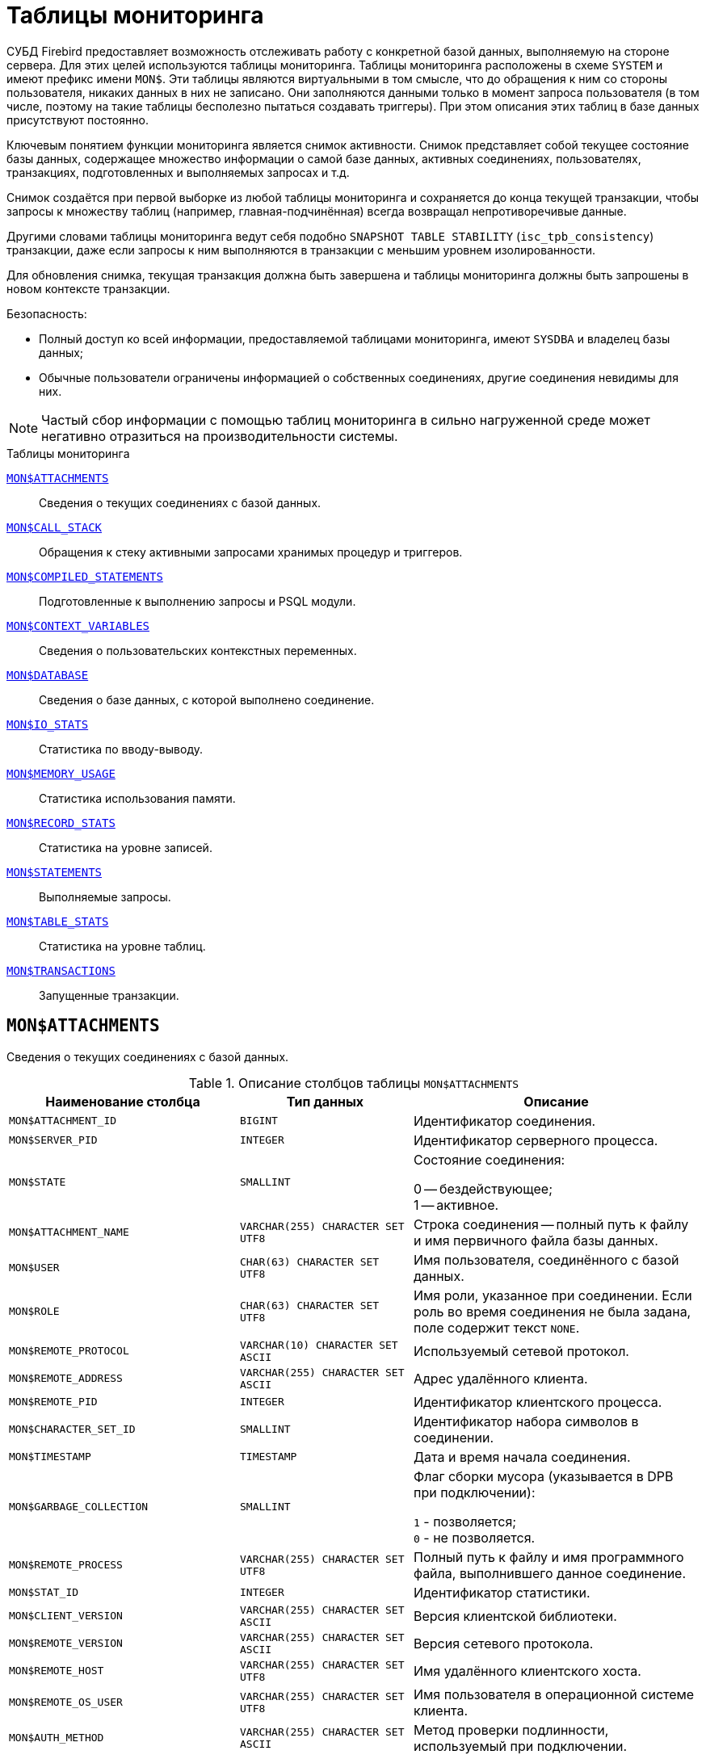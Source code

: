 
:sectnums!:

[appendix]
[[fblangref-montables]]
= Таблицы мониторинга

СУБД Firebird предоставляет возможность отслеживать работу с конкретной базой данных, выполняемую на стороне сервера. Для этих целей используются таблицы мониторинга. Таблицы мониторинга расположены в схеме `SYSTEM` и имеют префикс имени `MON$`. Эти таблицы являются виртуальными в том смысле, что до обращения к ним со стороны пользователя, никаких данных в них не записано. Они заполняются данными только в момент запроса пользователя (в том числе, поэтому на такие таблицы бесполезно пытаться создавать триггеры). При этом описания этих таблиц в базе данных присутствуют постоянно.

Ключевым понятием функции мониторинга является снимок активности. Снимок представляет собой текущее состояние базы данных, содержащее множество информации о самой базе данных, активных соединениях, пользователях, транзакциях, подготовленных и выполняемых запросах и т.д.

Снимок создаётся при первой выборке из любой таблицы мониторинга и сохраняется до конца текущей транзакции, чтобы запросы к множеству таблиц (например, главная-подчинённая) всегда возвращал непротиворечивые данные.

Другими словами таблицы мониторинга ведут себя подобно `SNAPSHOT TABLE STABILITY` (`isc_tpb_consistency`) транзакции, даже если запросы к ним выполняются в транзакции с меньшим уровнем изолированности.

Для обновления снимка, текущая транзакция должна быть завершена и таблицы мониторинга должны быть запрошены в новом контексте транзакции.

.Безопасность:
* Полный доступ ко всей информации, предоставляемой таблицами мониторинга, имеют `SYSDBA` и владелец базы данных;
* Обычные пользователи ограничены информацией о собственных соединениях, другие соединения невидимы для них.


[NOTE]
====
Частый сбор информации с помощью таблиц мониторинга в сильно нагруженной среде может негативно отразиться на производительности системы.
====

.Таблицы мониторинга

<<fblangref-montables-attachments,`MON$ATTACHMENTS`>>::
Сведения о текущих соединениях с базой данных.

<<fblangref-montables-call_stack,`MON$CALL_STACK`>>::
Обращения к стеку активными запросами хранимых процедур и
триггеров.

<<fblangref-montables-compiled-statements,`MON$COMPILED_STATEMENTS`>>::
Подготовленные к выполнению запросы и PSQL модули.

<<fblangref-montables-context_variables,`MON$CONTEXT_VARIABLES`>>::
Сведения о пользовательских контекстных переменных.

<<fblangref-montables-database,`MON$DATABASE`>>::
Сведения о базе данных, с которой выполнено соединение.

<<fblangref-montables-io_stats,`MON$IO_STATS`>>::
Статистика по вводу-выводу.

<<fblangref-montables-memory_usage,`MON$MEMORY_USAGE`>>::
Статистика использования памяти.

<<fblangref-montables-record_stats,`MON$RECORD_STATS`>>::
Статистика на уровне записей.

<<fblangref-montables-statements,`MON$STATEMENTS`>>::
Выполняемые запросы.

<<fblangref-montables-table_stats,`MON$TABLE_STATS`>>::
Статистика на уровне таблиц.

<<fblangref-montables-transactions,`MON$TRANSACTIONS`>>::
Запущенные транзакции.


[[fblangref-montables-attachments]]
== `MON$ATTACHMENTS`

Сведения о текущих соединениях с базой данных.

.Описание столбцов таблицы `MON$ATTACHMENTS`
[cols="<4m,<3m,<5", frame="all", options="header",stripes="none"]
|===
^| Наименование столбца
^| Тип данных
^| Описание

|MON$ATTACHMENT_ID
|BIGINT
|Идентификатор соединения.

|MON$SERVER_PID
|INTEGER
|Идентификатор серверного процесса.

|MON$STATE
|SMALLINT
|Состояние соединения:

0 -- бездействующее; +
1 -- активное.

|MON$ATTACHMENT_NAME
|VARCHAR(255) CHARACTER SET UTF8
|Строка соединения -- полный путь к файлу и имя первичного файла базы данных.

|MON$USER
|CHAR(63) CHARACTER SET UTF8
|Имя пользователя, соединённого с базой данных.

|MON$ROLE
|CHAR(63) CHARACTER SET UTF8
|Имя роли, указанное при соединении. Если роль во время соединения не была задана, поле содержит текст `NONE`.

|MON$REMOTE_PROTOCOL
|VARCHAR(10) CHARACTER SET ASCII
|Используемый сетевой протокол.

|MON$REMOTE_ADDRESS
|VARCHAR(255) CHARACTER SET ASCII
|Адрес удалённого клиента.

|MON$REMOTE_PID
|INTEGER
|Идентификатор клиентского процесса.

|MON$CHARACTER_SET_ID
|SMALLINT
|Идентификатор набора символов в соединении.

|MON$TIMESTAMP
|TIMESTAMP
|Дата и время начала соединения.

|MON$GARBAGE_COLLECTION
|SMALLINT
|Флаг сборки мусора (указывается в DPB при подключении):

`1` - позволяется; +
`0` - не позволяется.

|MON$REMOTE_PROCESS
|VARCHAR(255) CHARACTER SET UTF8
|Полный путь к файлу и имя программного файла, выполнившего данное соединение.

|MON$STAT_ID
|INTEGER
|Идентификатор статистики.

|MON$CLIENT_VERSION
|VARCHAR(255) CHARACTER SET ASCII
|Версия клиентской библиотеки.

|MON$REMOTE_VERSION
|VARCHAR(255) CHARACTER SET ASCII
|Версия сетевого протокола.

|MON$REMOTE_HOST
|VARCHAR(255) CHARACTER SET UTF8
|Имя удалённого клиентского хоста.

|MON$REMOTE_OS_USER
|VARCHAR(255) CHARACTER SET UTF8
|Имя пользователя в операционной системе клиента.

|MON$AUTH_METHOD
|VARCHAR(255) CHARACTER SET ASCII
|Метод проверки подлинности, используемый при подключении.

|MON$SYSTEM_FLAG
|SMALLINT
|Флаг того, что подключение системное:

`0` -- пользовательское подключение; +
`1` -- системное подключение.

|MON$IDLE_TIMEOUT
|INTEGER
|Тайм-аут простоя соединения уровня соединения. Содержит значение тайм-аута простоя уровня соединения, в секундах. Если тайм-аут не установлен -- `0`.

|MON$IDLE_TIMER
|TIMESTAMP
|Время истечения таймера ожидания. Содержит `NULL`, если тайм-аут простоя соединения не установлен, или если таймер не запущен.

|MON$STATEMENT_TIMEOUT
|INTEGER
|Тайм-аут SQL оператора уровня соединения. Содержит значение тайм-аута, установленное на уровне соединения, в миллисекундах. Если тайм-аут не установлен -- `0`.

|MON$WIRE_COMPRESSED
|BOOLEAN
|Используется ли сжатие сетевого трафика. Если используется сжатие сетевого трафика значение равно `TRUE`, если не используется -- `FALSE`. Для встроенных соединений -- возвращает `NULL`.

|MON$WIRE_ENCRYPTED
|BOOLEAN
|Используется ли шифрование сетевого трафика. Если используется шифрование сетевого трафика значение равно `TRUE`, если не используется -- `FALSE`. Для встроенных соединений -- возвращает `NULL`.

|MON$WIRE_CRYPT_PLUGIN
|CHAR(63)
|Имя текущего плагина для шифрования сетевого трафика, если оно используется, в противном случае `NULL`.

|MON$SESSION_TIMEZONE
|CHAR(63) CHARACTER SET UTF8
|Текущий часовой пояс соединения.

|MON$PARALLEL_WORKERS
|INTEGER
|Максимальное количество параллельных рабочих процессов для этого соединения, 1 означает отсутствие параллельных рабочих процессов. Соединения "Garbage Collector" и "Cache Writer" могут сообщать 0.

|MON$SEARCH_PATH
|VARCHAR(8191) CHARACTER SET UTF8
|Путь поиска для разрешения имён объектов метаданных относительно схем.
|===

.Примеры:

.Получение сведений о клиентских приложениях
[example]
====
[source,sql]
----
SELECT MON$USER, MON$REMOTE_ADDRESS, MON$REMOTE_PID, MON$TIMESTAMP
FROM SYSTEM.MON$ATTACHMENTS
WHERE MON$ATTACHMENT_ID <> CURRENT_CONNECTION
----
====

[[fblangref-montables-attachments_delete]]
=== Использование MON$ATTACHMENTS для закрытия подключений

Таблицы мониторинга доступны только для чтения. Однако в сервер встроен механизм для удаления (и только удаления) записей в таблице `MON$ATTACHMENTS`, что позволяет, закрыть соединение с базой данных.

[NOTE]
====
* Вся текущая активность в удаляемом соединении немедленно прекращается, и все активные транзакции откатываются (триггеры на события `ON DISCONNECT` и `ON TRANSACTION ROLLBACK` не вызываются);
* Закрытое соединение вернёт приложению ошибку с кодом `isc_att_shutdown`;
* Последующие попытки использовать это соединение (т.е. использовать его handle в API-вызовах) вернут ошибки;
* Завершение системных соединений (`MON$SYSTEM_FLAG = 1`) невозможно. Сервер пропустит системные подключения затронутые оператором `DELETE FROM SYSTEM.MON$ATTACHMENTS`.
====

.Отключение всех соединений, за исключением своего
[example]
====
[source,sql]
----
DELETE FROM SYSTEM.MON$ATTACHMENTS
WHERE MON$ATTACHMENT_ID <> CURRENT_CONNECTION
----
====

[[fblangref-montables-call_stack]]
== `MON$CALL_STACK`

Обращения к стеку запросами хранимых процедур, хранимых функций и триггеров.

.Описание столбцов таблицы `MON$CALL_STACK`
[cols="<4m,<3m,<5", frame="all", options="header",stripes="none"]
|===
^| Наименование столбца
^| Тип данных
^| Описание

|MON$CALL_ID
|BIGINT
|Идентификатор обращения.

|MON$STATEMENT_ID
|BIGINT
|Идентификатор верхнего уровня оператора SQL -- оператора, инициировавшего цепочку обращений. По этому идентификатору можно найти запись об активном операторе в таблице `MON$STATEMENTS`.

|MON$CALLER_ID
|BIGINT
|Идентификатор обращающегося триггера, хранимой функции или хранимой процедуры.

|MON$OBJECT_NAME
|CHAR(63) CHARACTER SET UTF8
|Имя объекта PSQL.

|MON$OBJECT_TYPE
|SMALLINT
|Тип объекта PSQL:

`2` -- триггер; +
`5` -- хранимая процедура; +
`15` -- хранимая функция.

|MON$TIMESTAMP
|TIMESTAMP
|Дата и время старта обращения.

|MON$SOURCE_LINE
|INTEGER
|Номер исходной строки оператора SQL, выполняющегося в настоящий момент.

|MON$SOURCE_COLUMN
|INTEGER
|Номер исходного столбца оператора SQL, выполняющегося в настоящий момент.

|MON$STAT_ID
|INTEGER
|Идентификатор статистики.

|MON$PACKAGE_NAME
|CHAR(63) CHARACTER SET UTF8
|Имя пакета для упакованных процедур/функций.

|MON$COMPILED_STATEMENT_ID
|BIGINT
|Идентификатор скомпилированного запроса (ссылка на `MON$COMPILED_STATEMENTS`)

|MON$SCHEMA_NAME
|CHAR(63) CHARACTER SET UTF8
|Имя схемы в которой расположен объект метаданных.
|===

[NOTE]
====
В стек вызовов не попадёт информация о вызовах при выполнении оператора `EXECUTE STATEMENT`.
====


.Получение стека вызовов для всех подключений кроме своего
[example]
====
[source,sql]
----
WITH RECURSIVE
  HEAD AS (
    SELECT
      CS.MON$STATEMENT_ID, CS.MON$CALL_ID,
      CS.MON$SCHEMA_NAME, CS.MON$OBJECT_NAME, CS.MON$OBJECT_TYPE
    FROM SYSTEM.MON$CALL_STACK CS
    WHERE CS.MON$CALLER_ID IS NULL
    UNION ALL
    SELECT
      CS.MON$STATEMENT_ID, CS.MON$CALL_ID,
      CS.MON$SCHEMA_NAME, CS.MON$OBJECT_NAME, CS.MON$OBJECT_TYPE
    FROM SYSTEM.MON$CALL_STACK CS
      JOIN HEAD ON CS.MON$CALLER_ID = HEAD.MON$CALL_ID
  )
SELECT
  STMT.MON$ATTACHMENT_ID, HEAD.MON$SCHEMA_NAME, HEAD.MON$OBJECT_NAME, HEAD.MON$OBJECT_TYPE
FROM HEAD
  JOIN SYSTEM.MON$STATEMENTS STMT ON STMT.MON$STATEMENT_ID = HEAD.MON$STATEMENT_ID
WHERE STMT.MON$ATTACHMENT_ID <> CURRENT_CONNECTION
----
====

[[fblangref-montables-compiled-statements]]
== `MON$COMPILED_STATEMENTS`

Компилированные SQL запросы.

.Описание столбцов таблицы `MON$COMPILED_STATEMENTS`
[cols="<4m,<3m,<5", frame="all", options="header",stripes="none"]
|===
^| Наименование столбца
^| Тип данных
^| Описание

|MON$COMPILED_STATEMENT_ID
|BIGINT
|Идентификатор скомпилированного запроса.

|MON$SQL_TEXT
|BLOB SUB_TYPE TEXT CHARACTER SET UTF8
|Текст оператора на языке SQL. Внутри PSQL объектов текст SQL операторов не отображается.

|MON$EXPLAINED_PLAN
|BLOB SUB_TYPE TEXT CHARACTER SET UTF8
|План оператора в explain форме.

|MON$OBJECT_NAME
|CHAR(63) CHARACTER SET UTF8
|Имя PSQL объекта (процедура, функция, триггер), в котором был компилирован SQL оператор.

|MON$OBJECT_TYPE
|SMALLINT
|Тип объекта.

`2` -- триггер; +
`5` -- хранимая процедура; +
`15` -- хранимая функция.

|MON$PACKAGE_NAME
|CHAR(63) CHARACTER SET UTF8
|Имя PSQL пакета.

|MON$STAT_ID
|INTEGER
|Идентификатор статистики.

|MON$SCHEMA_NAME
|CHAR(63) CHARACTER SET UTF8
|Имя схемы для подпрограмм (процедур, функций, триггеров).

|===


[[fblangref-montables-context_variables]]
== `MON$CONTEXT_VARIABLES`

Сведения о пользовательских контекстных переменных.

.Описание столбцов таблицы `MON$CONTEXT_VARIABLES`
[cols="<4m,<3m,<5", frame="all", options="header",stripes="none"]
|===
^| Наименование столбца
^| Тип данных
^| Описание

|MON$ATTACHMENT_ID
|BIGINT
|Идентификатор соединения. Содержит корректное значение только для контекстных переменных уровня соединения, для переменных уровня транзакции устанавливается в `NULL`.

|MON$TRANSACTION_ID
|BIGINT
|Идентификатор транзакции. Содержит корректное значение только для контекстных переменных уровня транзакции, для переменных уровня соединения устанавливается в `NULL`.

|MON$VARIABLE_NAME
|VARCHAR(80) CHARACTER SET NONE
|Имя контекстной переменной.

|MON$VARIABLE_VALUE
|VARCHAR(32765) CHARACTER SET NONE
|Значение контекстной переменной.
|===

.Получение всех сессионных контекстных переменных для текущего подключения
[example]
====
[source,sql]
----
SELECT VAR.MON$VARIABLE_NAME, VAR.MON$VARIABLE_VALUE
FROM MON$CONTEXT_VARIABLES VAR
WHERE VAR.MON$ATTACHMENT_ID = CURRENT_CONNECTION
----
====

[[fblangref-montables-database]]
== `MON$DATABASE`

Сведения о базе данных, с которой выполнено соединение.

.Описание столбцов таблицы `MON$DATABASE`
[cols="<4m,<3m,<5", frame="all", options="header", stripes="none"]
|===
^| Наименование столбца
^| Тип данных
^| Описание

|MON$DATABASE_NAME
|VARCHAR(255) CHARACTER SET UTF8
|Полный путь и имя первичного файла базы данных или псевдоним базы данных.

|MON$PAGE_SIZE
|SMALLINT
|Размер страницы файлов базы данных в байтах.

|MON$ODS_MAJOR
|SMALLINT
|Старшая версия ODS.

|MON$ODS_MINOR
|SMALLINT
|Младшая версия ODS.

|MON$OLDEST_TRANSACTION
|BIGINT
|Номер старейшей заинтересованной транзакции -- OIT, Oldest Interesting Transaction.

|MON$OLDEST_ACTIVE
|BIGINT
|Номер старейшей активной транзакции -- OAT, Oldest Active Transaction.

|MON$OLDEST_SNAPSHOT
|BIGINT
|Номер транзакции, которая была активной на момент старта транзакции OAT, транзакция OST -- Oldest Snapshot Transaction.

|MON$NEXT_TRANSACTION
|BIGINT
|Номер следующей транзакции.

|MON$PAGE_BUFFERS
|INTEGER
|Количество страниц, выделенных в оперативной памяти для кэша.

|MON$SQL_DIALECT
|SMALLINT
|SQL диалект базы данных: 1 или 3.

|MON$SHUTDOWN_MODE
|SMALLINT
|Текущее состояние останова (shutdown) базы данных:

0 -- база данных активна (online); +
1 -- останов для нескольких пользователей (multi-user shutdown); +
2 -- останов для одного пользователя (single-user shutdown); +
3 -- полный останов (full shutdown).


|MON$SWEEP_INTERVAL
|INTEGER
|Интервал чистки (sweep interval).

|MON$READ_ONLY
|SMALLINT
|Признак, является база данных только для чтения, read only, (значение `1`) или для чтения и записи, read-write (`0`).

|MON$FORCED_WRITES
|SMALLINT
|Указывает, установлен ли для базы режим синхронного вывода (forced writes, значение `1`) или режим асинхронного вывода (значение `0`).

|MON$RESERVE_SPACE
|SMALLINT
|Флаг, указывающий на резервирование пространства.

|MON$CREATION_DATE
|TIMESTAMP
|Дата и время создания базы данных.

|MON$PAGES
|BIGINT
|Количество страниц, выделенных для базы данных на внешнем устройстве.

|MON$STAT_ID
|INTEGER
|Идентификатор статистики.

|MON$BACKUP_STATE
|SMALLINT
|Текущее физическое состояние backup:

`0` -- нормальное; +
`1` -- заблокированное; +
`2` -- слияние (объединение).

|MON$CRYPT_STATE
|SMALLINT
|Текущее состояние шифрования:

`0` -- не зашифрована; +
`1` -- зашифрована; +
`2` -- в процессе дешифрования; +
`3` -- в процессе шифрования.

|MON$CRYPT_PAGE
|BIGINT
|Количество зашифрованных/дешифрованных страниц в процессе шифрования/дешифрования; ноль если этот процесс закончился или не начинался.

|MON$OWNER
|CHAR(63) CHARACTER SET UTF8
|Владелец базы данных.

|MON$SEC_DATABASE
|CHAR(7) CHARACTER SET ASCII
|Отображает, какой тип базы данных безопасности используется:

`Default` -- база данных безопасности по умолчанию, т.е. {secdb}`; +
`Self` -- в качестве базы данных безопасности используется текущая база данных; +
`Other` -- в качестве базы данных безопасности используется другая база данных (не сама и не `{secdb}`).

|MON$GUID
|CHAR(38) CHARACTER SET NONE
|GUID базы данных.

|MON$FILE_ID
|VARCHAR(255) CHARACTER SET ASCII
|Уникальный идентификатор базы данных на уровне файловой
системы.

|MON$NEXT_ATTACHMENT
|BIGINT
|Номер (идентификатор) следующего соединения.

|MON$NEXT_STATEMENT
|BIGINT
|Номер (идентификатор) следующего SQL запроса.

|MON$REPLICA_MODE
|SMALLINT
|Режим репликации:

`0` - `NONE` -- база данных является первичной; +
`1` - `READ-ONLY` -- реплика в режиме только чтение; +
`2` - `READ-WRITE` -- реплика в режиме чтение и запись.

|===

[[fblangref-montables-io_stats]]
== `MON$IO_STATS`

Статистика по вводу-выводу.

.Описание столбцов таблицы `MON$IO_STATS`
[cols="<4m,<3m,<5", frame="all", options="header",stripes="none"]
|===
^| Наименование столбца
^| Тип данных
^| Описание

|MON$STAT_ID
|INTEGER
|Идентификатор статистики.

|MON$STAT_GROUP
|SMALLINT
|Группа статистики:

`0` -- база данных (database); +
`1` -- соединение с базой данных (connection); +
`2` -- транзакция (transaction); +
`3` -- оператор (statement); +
`4` -- вызов (call).


|MON$PAGE_READS
|BIGINT
|Количество прочитанных (read) страниц базы данных.

|MON$PAGE_WRITES
|BIGINT
|Количество записанных (write) страниц базы данных.

|MON$PAGE_FETCHES
|BIGINT
|Количество загруженных в память (fetch) страниц базы данных.

|MON$PAGE_MARKS
|BIGINT
|Количество отмеченных (mark) страниц базы данных.
|===

Счётчики этой таблицы являются накопительными и накапливают информацию по каждой из групп статистики.

[[fblangref-montables-memory_usage]]
== `MON$MEMORY_USAGE`

Статистика использования памяти.

.Описание столбцов таблицы `MON$MEMORY_USAGE`
[cols="<4m,<3m,<5", frame="all", options="header",stripes="none"]
|===
^| Наименование столбца
^| Тип данных
^| Описание

|MON$STAT_ID
|INTEGER
|Идентификатор статистики.

|MON$STAT_GROUP
|SMALLINT
|Группа статистики:

`0` -- база данных (database); +
`1` -- соединение с базой данных (connection); +
`2` -- транзакция (transaction); +
`3` -- оператор (statement); +
`4` -- вызов (call).

|MON$MEMORY_USED
|BIGINT
|Количество используемой памяти, байт. Информация о высокоуровневом распределении памяти, выполненной сервером из пулов. Может быть полезна для отслеживания утечек памяти и чрезмерного потребления памяти в соединениях, процедурах и т. д.

|MON$MEMORY_ALLOCATED
|BIGINT
|Количество памяти, выделенной ОС, байт. Информация о низкоуровневом распределении памяти, выполненном менеджером памяти Firebird -- объем памяти, выделенный операционной системой, что позволяет контролировать физическое потребление памяти. Обратите внимание, не все записи этого столбца имеют ненулевые значения. Малые выделения памяти здесь не фиксируются, а вместо этого добавляются к пулу памяти базы данных. Только `MON$DATABASE` (`MON$STAT_GROUP = 0`) и связанные с выделением памяти объекты имеют ненулевое значение.

|MON$MAX_MEMORY_USED
|BIGINT
|Максимальное количество байт, используемое данным объектом.

|MON$MAX_MEMORY_ALLOCATED
|BIGINT
|Максимальное количество байт, выделенное ОС данному объекту.
|===

[NOTE]
====
Счётчики, связанные с записями уровня базы данных `MON$DATABASE` (`MON$STAT_GROUP = 0`), отображают выделение памяти для всех соединений. В архитектурах Classic и SuperClassic нулевые значения счётчиков обозначают, что в этих архитектурах нет общего кэша.
====

.Получение 10 запросов потребляющих наибольшее количество памяти
[example]
====
[source,sql]
----
SELECT STMT.MON$ATTACHMENT_ID, STMT.MON$SQL_TEXT, MEM.MON$MEMORY_USED
FROM
   SYSTEM.MON$MEMORY_USAGE MEM
   NATURAL JOIN SYSTEM.MON$STATEMENTS STMT
ORDER BY MEM.MON$MEMORY_USED DESC
FETCH FIRST 10 ROWS ONLY
----
====

[[fblangref-montables-record_stats]]
== `MON$RECORD_STATS`

Статистика на уровне записей.

.Описание столбцов таблицы `MON$RECORD_STATS`
[cols="<4m,<3m,<5", frame="all", options="header",stripes="none"]
|===
^| Наименование столбца
^| Тип данных
^| Описание

|MON$STAT_ID
|INTEGER
|Идентификатор статистики.

|MON$STAT_GROUP
|SMALLINT
|Группа статистики:

`0` -- база данных (database); +
`1` -- соединение с базой данных (connection); +
`2` -- транзакция (transaction); +
`3` -- оператор (statement); +
`4` -- вызов (call).

|MON$RECORD_SEQ_READS
|BIGINT
|Количество последовательно считанных записей (read sequentially).

|MON$RECORD_IDX_READS
|BIGINT
|Количество записей, прочитанных при помощи индекса (read via an index).

|MON$RECORD_INSERTS
|BIGINT
|Количество добавленных записей (inserted records).

|MON$RECORD_UPDATES
|BIGINT
|Количество изменённых записей (updated records).

|MON$RECORD_DELETES
|BIGINT
|Количество удалённых записей (deleted records).

|MON$RECORD_BACKOUTS
|BIGINT
|Количество удалений версий записей созданных при rollback (backed out records).

|MON$RECORD_PURGES
|BIGINT
|Количество удалений старых версий записей (purged records).

|MON$RECORD_EXPUNGES
|BIGINT
|Количество удалений всей цепочки версий записи, если самая последняя версия удалена, и не нужна другим транзакциям (expunged records).

|MON$RECORD_LOCKS
|BIGINT
|Количество записей прочитанных с использованием предложения `WITH LOCK`.

|MON$RECORD_WAITS
|BIGINT
|Количество попыток обновления/модификации/блокировки записей принадлежащих нескольким активным транзакциям. Транзакция находится в режиме `WAIT`.

|MON$RECORD_CONFLICTS
|BIGINT
|Количество неудачных попыток обновления/модификации/блокировки записей принадлежащих нескольким активным транзакциям. В таких ситуациях сообщается о конфликте обновления (`UPDATE CONFLICT`).

|MON$BACKVERSION_READS
|BIGINT
|Количество прочитанных версий при поиске видимых версий записей.

|MON$FRAGMENT_READS
|BIGINT
|Количество прочитанных фрагментов записей.

|MON$RECORD_RPT_READS
|BIGINT
|Количество повторно прочитанных записей.

|MON$RECORD_IMGC
|BIGINT
|Количество записей вычищенных промежуточной сборкой мусора.
|===

Счётчики этой таблицы являются накопительными и накапливают информацию по каждой из групп статистики.

[[fblangref-montables-statements]]
== `MON$STATEMENTS`

Выполняемые SQL операторы.

.Описание столбцов таблицы `MON$STATEMENTS`
[cols="<4m,<3m,<5", frame="all", options="header",stripes="none"]
|===
^| Наименование столбца
^| Тип данных
^| Описание

|MON$STATEMENT_ID
|BIGINT
|Идентификатор оператора.

|MON$ATTACHMENT_ID
|BIGINT
|Идентификатор соединения.

|MON$TRANSACTION_ID
|BIGINT
|Идентификатор транзакции.

|MON$STATE
|SMALLINT
|Состояние оператора:

`0` -- бездействующий (idle); +
`1` -- выполняемый (active); +
`2` -- приостановленный (stalled).

|MON$TIMESTAMP
|TIMESTAMP
|Дата и время старта оператора.

|MON$SQL_TEXT
|BLOB SUB_TYPE TEXT CHARACTER SET UTF8
|Текст оператора на языке SQL.

|MON$STAT_ID
|INTEGER
|Идентификатор статистики.

|MON$EXPLAINED_PLAN
|BLOB SUB_TYPE TEXT CHARACTER SET UTF8
|План оператора в explain форме.

|MON$STATEMENT_TIMEOUT
|INTEGER
|Тайм-аут SQL оператора уровня SQL оператора. Содержит значение тайм-аута, установленное на уровне соединения/оператора, в миллисекундах. Если тайм-аут не установлен -- `0`.

|MON$STATEMENT_TIMER
|TIMESTAMP
|Время истечения таймера SQL оператора. Содержит `NULL`, если тайм-аут SQL оператора не установлен, или если таймер не запущен.

|MON$COMPILED_STATEMENT_ID
|BIGINT
|Идентификатор скомпилированного запроса (ссылка на `MON$COMPILED_STATEMENTS`).
|===

Состояние оператора `STALLED` -- это состояние "`приостановлено`". Возможно для запроса, который начал своё выполнение, ещё не завершил его, но в данный момент не выполняется. Например, ждёт входных параметров или очередного фетча (fetch) от клиента.


.Отображение активных запросов за исключением тех, что выполняются в своём соединении
[example]
====
[source,sql]
----
SELECT ATT.MON$USER, ATT.MON$REMOTE_ADDRESS, STMT.MON$SQL_TEXT, STMT.MON$TIMESTAMP
FROM
  SYSTEM.MON$ATTACHMENTS ATT
  JOIN SYSTEM.MON$STATEMENTS STMT ON ATT.MON$ATTACHMENT_ID = STMT.MON$ATTACHMENT_ID
WHERE ATT.MON$ATTACHMENT_ID <> CURRENT_CONNECTION
  AND STMT.MON$STATE = 1
----
====

[[fblangref-montables-statements_delete]]
=== Использование `MON$STATEMENTS` для отмены запросов

Таблицы мониторинга доступны только для чтения. Однако в сервер встроен механизм для удаления (и только удаления) записей в таблице `MON$STATEMENTS`, что позволяет завершить активный запрос.

[NOTE]
====
* Попытка отмены запросов не выполняется, если в соединении в настоящее время нет никаких выполняющихся операторов.
* После отмены запроса вызов API-функций execute/fetch вернёт ошибку с кодом `isc_cancelled`.
* Последующие запросы в данном соединении не запрещены.
* Отмена запроса не происходит синхронно, оператор лишь помечает запрос на отмену, а сама отмена производится ядром асинхронно.
====

.Отмена всех активных запросов для заданного соединения
[example]
====
[source,sql]
----
DELETE FROM SYSTEM.MON$STATEMENTS
WHERE MON$ATTACHMENT_ID = 32
----
====

[[fblangref-montables-table_stats]]
== `MON$TABLE_STATS`

Статистика на уровне таблицы.

.Описание столбцов таблицы `MON$TABLE_STATS`
[cols="<4m,<3m,<5", frame="all", options="header",stripes="none"]
|===
^| Наименование столбца
^| Тип данных
^| Описание

|MON$STAT_ID
|INTEGER
|Идентификатор статистики.

|MON$STAT_GROUP
|SMALLINT
|Группа статистики:

`0` -- база данных (database); +
`1` -- соединение с базой данных (connection); +
`2` -- транзакция (transaction); +
`3` -- оператор (statement); +
`4` -- вызов (call).


|MON$TABLE_NAME
|CHAR(63) CHARACTER SET UTF8
|Имя таблицы.

|MON$RECORD_STAT_ID
|INTEGER
|Ссылка на MON$RECORD_STATS.

|MON$SCHEMA_NAME
|CHAR(63) CHARACTER SET UTF8
|Имя схемы в которой расположена таблица.

|===


.Получение статистики на уровне записей по каждой таблицы для своего соединения
[example]
====
[source,sql]
----
SELECT
    T.MON$SCHEMA_NAME,
    T.MON$TABLE_NAME,
    R.MON$RECORD_INSERTS,
    R.MON$RECORD_UPDATES,
    R.MON$RECORD_DELETES,
    R.MON$RECORD_BACKOUTS,
    R.MON$RECORD_PURGES,
    R.MON$RECORD_EXPUNGES,
    ------------------------
    R.MON$RECORD_SEQ_READS,
    R.MON$RECORD_IDX_READS,
    R.MON$RECORD_RPT_READS,
    R.MON$BACKVERSION_READS,
    R.MON$FRAGMENT_READS,
    ------------------------
    R.MON$RECORD_LOCKS,
    R.MON$RECORD_WAITS,
    R.MON$RECORD_CONFLICTS,
    ------------------------
    A.MON$STAT_ID
FROM
    SYSTEM.MON$RECORD_STATS R
    JOIN SYSTEM.MON$TABLE_STATS T ON R.MON$STAT_ID = T.MON$RECORD_STAT_ID
    JOIN SYSTEM.MON$ATTACHMENTS A ON T.MON$STAT_ID = A.MON$STAT_ID
WHERE
      A.MON$ATTACHMENT_ID = CURRENT_CONNECTION
----
====

[[fblangref-montables-transactions]]
== `MON$TRANSACTIONS`

Описывает начатые транзакции

.Описание столбцов таблицы `MON$TRANSACTIONS`
[cols="<4m,<3m,<5", frame="all", options="header",stripes="none"]
|===
^| Наименование столбца
^| Тип данных
^| Описание

|MON$TRANSACTION_ID
|BIGINT
|Идентификатор (номер) транзакции.

|MON$ATTACHMENT_ID
|BIGINT
|Идентификатор соединения.

|MON$STATE
|SMALLINT
|Состояние транзакции:

`0` -- бездействующая (транзакция не имеет связанных с ней запросов); +
`1` -- активная (есть хотя бы один запрос связанный с транзакцией).

Запрос связывается с транзакцией, когда начинает его выполнение. Эта связь разрывается, когда запрос начинает новое выполнение в другой транзакции, или, когда транзакция или запрос удаляется, но не тогда, когда запрос выполнен или из курсора выбраны все записи.

|MON$TIMESTAMP
|TIMESTAMP
|Дата и время старта транзакции.

|MON$TOP_TRANSACTION
|INTEGER
|Верхний предел используемый транзакцией чистильщика (sweeper) при продвижении глобального OIT. Все транзакции выше этого порога считаются активными. Обычно он эквивалентен `MON$TRANSACTION_ID`, но использование `COMMIT RETAINING` или `ROLLBACK RETAINING` приводит к тому, что `MON$TOP_TRANSACTION` останется неизменным ("`зависшим`") при увеличении идентификатора транзакции.

|MON$OLDEST_TRANSACTION
|INTEGER
|Номер старейшей заинтересованной транзакции -- OIT, Oldest Interesting Transaction.

|MON$OLDEST_ACTIVE
|INTEGER
|Номер старейшей активной транзакции -- OAT, Oldest Active Transaction.

|MON$ISOLATION_MODE
|SMALLINT
|Режим (уровень) изоляции:

`0` -- consistency (snapshot table stability); +
`1` -- concurrency (snapshot); +
`2` -- read committed record version; +
`3` -- read committed no record version; +
`4` -- read committed read consistency.

|MON$LOCK_TIMEOUT
|SMALLINT
a|Время ожидания:

* `-1` -- бесконечное ожидание (wait);
* `0` -- транзакция no wait;
* другое число -- время ожидания в секундах (lock timeout).


|MON$READ_ONLY
|SMALLINT
|Признак, является ли транзакцией только для чтения, read only (значение `1`) или для чтения и записи, read-write (`0`).

|MON$AUTO_COMMIT
|SMALLINT
|Признак, используется ли автоматическое подтверждение транзакции auto-commit (значение `1`) или нет (`0`).

|MON$AUTO_UNDO
|SMALLINT
|Признак, используется ли автоматическая отмена транзакции auto-undo (значение `1`) или нет (`0`). Если используется автоматическая отмена транзакции, создаётся точка сохранения уровня транзакции. Существование точки сохранения позволяет отменять изменения, если вызывается `ROLLBACK`, после чего транзакция просто фиксируется. Если этой точки сохранения не существует или она существует, но количество изменений очень велико, выполняется фактический `ROLLBACK`, и транзакция помечается в TIP как "`мертвая`".

|MON$STAT_ID
|INTEGER
|Идентификатор статистики.

|MON$AUTO_RELEASE_TEMP_BLOBID
|SMALLINT
|Признак, освободит ли транзакция временный идентификатор пользовательского BLOB сразу после его материализации.
|===


.Получение всех подключений, которые стартовали Read Write транзакции с уровнем изоляции выше Read Committed.
[example]
====
[source,sql]
----
SELECT
    DISTINCT A.*
FROM
    SYSTEM.MON$ATTACHMENTS A
    JOIN SYSTEM.MON$TRANSACTIONS T ON A.MON$ATTACHMENT_ID = T.MON$ATTACHMENT_ID
WHERE
  NOT(T.MON$READ_ONLY = 1 AND T.MON$ISOLATION_MODE >= 2);
----
====

:sectnums:

